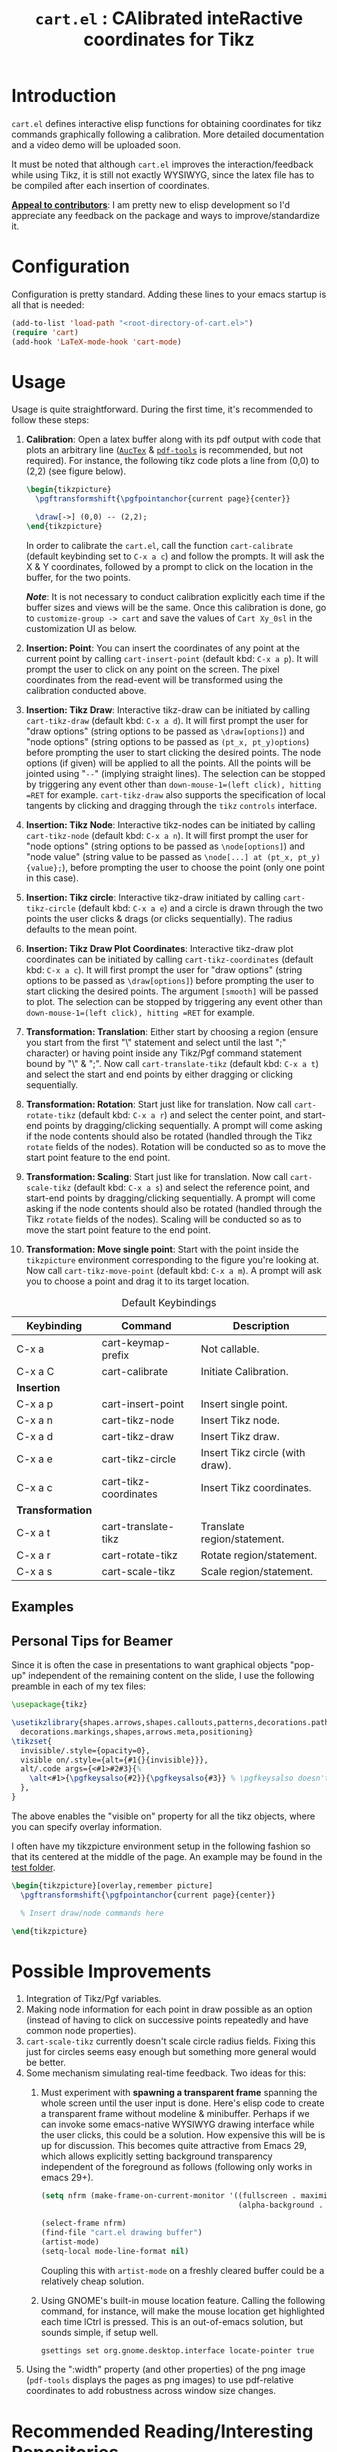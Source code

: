 #+TITLE: =cart.el= : CAlibrated inteRactive coordinates for Tikz
#+STARTUP: indent

* Introduction
=cart.el= defines interactive elisp functions for obtaining coordinates for tikz commands graphically following a calibration. More detailed documentation and a video demo will be uploaded soon.

It must be noted that although =cart.el= improves the interaction/feedback while using Tikz, it is still not exactly WYSIWYG, since the latex file has to be compiled after each insertion of coordinates.

*_Appeal to contributors_*: I am pretty new to elisp development so I'd appreciate any feedback on the package and ways to improve/standardize it. 

* Configuration
Configuration is pretty standard. Adding these lines to your emacs startup is all that is needed:
#+begin_src emacs-lisp :tangle yes
  (add-to-list 'load-path "<root-directory-of-cart.el>")
  (require 'cart)
  (add-hook 'LaTeX-mode-hook 'cart-mode)
#+end_src

* Usage
Usage is quite straightforward. During the first time, it's recommended to follow these steps:
1. *Calibration*: Open a latex buffer along with its pdf output with code that plots an arbitrary line ([[https://www.gnu.org/software/auctex/][=AucTex=]] & [[https://github.com/vedang/pdf-tools][=pdf-tools=]] is recommended, but not required).
   For instance, the following tikz code plots a line from (0,0) to (2,2) (see figure below).
   #+begin_src latex
     \begin{tikzpicture}
       \pgftransformshift{\pgfpointanchor{current page}{center}}

       \draw[->] (0,0) -- (2,2);
     \end{tikzpicture}
   #+end_src
   #+CAPTION: Sample of the line drawn by the code above
   #+ATTR_HTML: :width 800px
   #+ATTR_LATEX: :width 400px
   #+ATTR_ORG: :width 100px
   [[./figs/fig1.png]]

   In order to calibrate the =cart.el=, call the function =cart-calibrate= (default keybinding set to =C-x a c=) and follow the prompts. It will ask the X & Y coordinates, followed by a prompt to click on the location in the buffer, for the two points.

   */Note/*: It is not necessary to conduct calibration explicitly each time if the buffer sizes and views will be the same. Once this calibration is done, go to =customize-group -> cart= and save the values of =Cart Xy_0sl= in the customization UI as below.
   #+CAPTION: Saving calibration in the customization UI
   #+ATTR_HTML: :width 600px
   #+ATTR_LATEX: :width 200px
   #+ATTR_ORG: :width 50px
   [[./figs/fig2.png]]

2. *Insertion: Point*: You can insert the coordinates of any point at the current point by calling =cart-insert-point= (default kbd: =C-x a p=). It will prompt the user to click on any point on the screen. The pixel coordinates from the read-event will be transformed using the calibration conducted above.

3. *Insertion: Tikz Draw*: Interactive tikz-draw can be initiated by calling =cart-tikz-draw= (default kbd: =C-x a d=). It will first prompt the user for "draw options" (string options to be passed as =\draw[options]=) and "node options" (string options to be passed as =(pt_x, pt_y)options=) before prompting the user to start clicking the desired points. The node options (if given) will be applied to all the points. All the points will be jointed using "=--=" (implying straight lines). The selection can be stopped by triggering any event other than =down-mouse-1=(left click), hitting =RET= for example. =cart-tikz-draw= also supports the specification of local tangents by clicking and dragging through the =tikz= =controls= interface.

4. *Insertion: Tikz Node*: Interactive tikz-nodes can be initiated by calling =cart-tikz-node= (default kbd: =C-x a n=). It will first prompt the user for "node options" (string options to be passed as =\node[options]=) and "node value" (string value to be passed as =\node[...] at (pt_x, pt_y) {value};=), before prompting the user to choose the point (only one point in this case).

5. *Insertion: Tikz circle*: Interactive tikz-draw initiated by calling =cart-tikz-circle= (default kbd: =C-x a e=) and a circle is drawn through the two points the user clicks & drags (or clicks sequentially). The radius defaults to the mean point. 

6. *Insertion: Tikz Draw Plot Coordinates*: Interactive tikz-draw plot coordinates can be initiated by calling =cart-tikz-coordinates= (default kbd: =C-x a c=). It will first prompt the user for "draw options" (string options to be passed as =\draw[options]=) before prompting the user to start clicking the desired points. The argument =[smooth]= will be passed to plot. The selection can be stopped by triggering any event other than =down-mouse-1=(left click), hitting =RET= for example.

7. *Transformation: Translation*: Either start by choosing a region (ensure you start from the first "\" statement and select until the last ";" character) or having point inside any Tikz/Pgf command statement bound by "\" & ";". Now call =cart-translate-tikz= (default kbd: =C-x a t=) and select the start and end points by either dragging or clicking sequentially.

8. *Transformation: Rotation*: Start just like for translation. Now call =cart-rotate-tikz= (default kbd: =C-x a r=) and select the center point, and start-end points by dragging/clicking sequentially. A prompt will come asking if the node contents should also be rotated (handled through the Tikz =rotate= fields of the nodes). Rotation will be conducted so as to move the start point feature to the end point.

9. *Transformation: Scaling*: Start just like for translation. Now call =cart-scale-tikz= (default kbd: =C-x a s=) and select the reference point, and start-end points by dragging/clicking sequentially. A prompt will come asking if the node contents should also be rotated (handled through the Tikz =rotate= fields of the nodes). Scaling will be conducted so as to move the start point feature to the end point.

10. *Transformation: Move single point*: Start with the point inside the =tikzpicture= environment corresponding to the figure you're looking at. Now call =cart-tikz-move-point= (default kbd: =C-x a m=). A prompt will ask you to choose a point and drag it to its target location.

#+CAPTION: Default Keybindings
| Keybinding       | Command               | Description                     |
|------------------+-----------------------+---------------------------------|
| C-x a            | cart-keymap-prefix    | Not callable.                   |
| C-x a C          | cart-calibrate        | Initiate Calibration.           |
|------------------+-----------------------+---------------------------------|
| *Insertion*      |                       |                                 |
|------------------+-----------------------+---------------------------------|
| C-x a p          | cart-insert-point     | Insert single point.            |
| C-x a n          | cart-tikz-node        | Insert Tikz node.               |
| C-x a d          | cart-tikz-draw        | Insert Tikz draw.               |
| C-x a e          | cart-tikz-circle      | Insert Tikz circle (with draw). |
| C-x a c          | cart-tikz-coordinates | Insert Tikz coordinates.        |
|------------------+-----------------------+---------------------------------|
| *Transformation* |                       |                                 |
|------------------+-----------------------+---------------------------------|
| C-x a t          | cart-translate-tikz   | Translate region/statement.     |
| C-x a r          | cart-rotate-tikz      | Rotate region/statement.        |
| C-x a s          | cart-scale-tikz       | Scale region/statement.         |
** Examples
#+CAPTION: Example 1 of a graphic drawn using =tikz= and =cart.el=
#+ATTR_HTML: :width 800px
#+ATTR_LATEX: :width 400px
#+ATTR_ORG: :width 100px
[[./figs/fig3.png]]
#+CAPTION: Example 2 of a graphic drawn using =tikz= and =cart.el=
#+ATTR_HTML: :width 800px
#+ATTR_LATEX: :width 400px
#+ATTR_ORG: :width 100px
[[./figs/fig4.png]]

** Personal Tips for Beamer
Since it is often the case in presentations to want graphical objects "pop-up" independent of the remaining content on the slide, I use the following preamble in each of my tex files:
#+begin_src latex
  \usepackage{tikz}

  \usetikzlibrary{shapes.arrows,shapes.callouts,patterns,decorations.pathmorphing,
    decorations.markings,shapes,arrows.meta,positioning}
  \tikzset{
    invisible/.style={opacity=0},
    visible on/.style={alt={#1{}{invisible}}},
    alt/.code args={<#1>#2#3}{%
      \alt<#1>{\pgfkeysalso{#2}}{\pgfkeysalso{#3}} % \pgfkeysalso doesn't change the path
    },
  }
#+end_src
The above enables the "visible on" property for all the tikz objects, where you can specify overlay information.

I often have my tikzpicture environment setup in the following fashion so that its centered at the middle of the page. An example may be found in the [[file:test/test.tex][test folder]].
#+begin_src latex
  \begin{tikzpicture}[overlay,remember picture]
    \pgftransformshift{\pgfpointanchor{current page}{center}}

    % Insert draw/node commands here

  \end{tikzpicture}
#+end_src


* Possible Improvements
1. Integration of Tikz/Pgf variables.
2. Making node information for each point in draw possible as an option (instead of having to click on successive points repeatedly and have common node properties).
3. =cart-scale-tikz= currently doesn't scale circle radius fields. Fixing this just for circles seems easy enough but something more general would be better.
4. Some mechanism simulating real-time feedback.   
   Two ideas for this:
   1. Must experiment with *spawning a transparent frame* spanning the whole screen until the user input is done. Here's elisp code to create a transparent frame without modeline & minibuffer. Perhaps if we can invoke some emacs-native WYSIWYG drawing interface while the user clicks, this could be a solution. How expensive this will be is up for discussion.
      This becomes quite attractive from Emacs 29, which allows explicitly setting background transparency independent of the foreground as follows (following only works in emacs 29+).
      #+begin_src emacs-lisp :results none
        (setq nfrm (make-frame-on-current-monitor '((fullscreen . maximized)
                                                    (alpha-background . 80))))

        (select-frame nfrm)
        (find-file "cart.el drawing buffer")
        (artist-mode)
        (setq-local mode-line-format nil)
      #+end_src
      Coupling this with =artist-mode= on a freshly cleared buffer could be a relatively cheap solution.

   2. Using GNOME's built-in mouse location feature. Calling the following command, for instance, will make the mouse location get highlighted each time lCtrl is pressed. This is an out-of-emacs solution, but sounds simple, if setup well.
      #+begin_src sh
        gsettings set org.gnome.desktop.interface locate-pointer true
      #+end_src
5. Using the ":width" property (and other properties) of the png image (=pdf-tools= displays the pages as png images) to use pdf-relative coordinates to add robustness across window size changes.

* Recommended Reading/Interesting Repositories
1. The [[https://pgf-tikz.github.io/pgf/pgfmanual.pdf][documentation of Tikz & PGF]].
2. The [[https://github.com/misohena/el-easydraw][el-easydraw]] package by [[https://github.com/misohena][misohena]] is WYSIWYG implementation of SVG drawing in emacs.
3. The [[https://github.com/dalanicolai/pymupdf-mode.el][pymupdf-mode]] implements a version of WYSIWYG drawing using python and zathura. I personally feel that a more elegant solution using pure elisp is possible.

** Some quotes from around
#+begin_quote Tikz/PGF Manual
With TikZ you get all the advantages of the “TEX-approach to typesetting” for your graphics:
quick creation of simple graphics, precise positioning, the use of macros, often superior typography. You also
inherit all the disadvantages: steep learning curve, no wysiwyg, small changes require a long recompilation
time, and the code does not really “show” how things will look like.

-- Tikz/PGF Manual
#+end_quote
